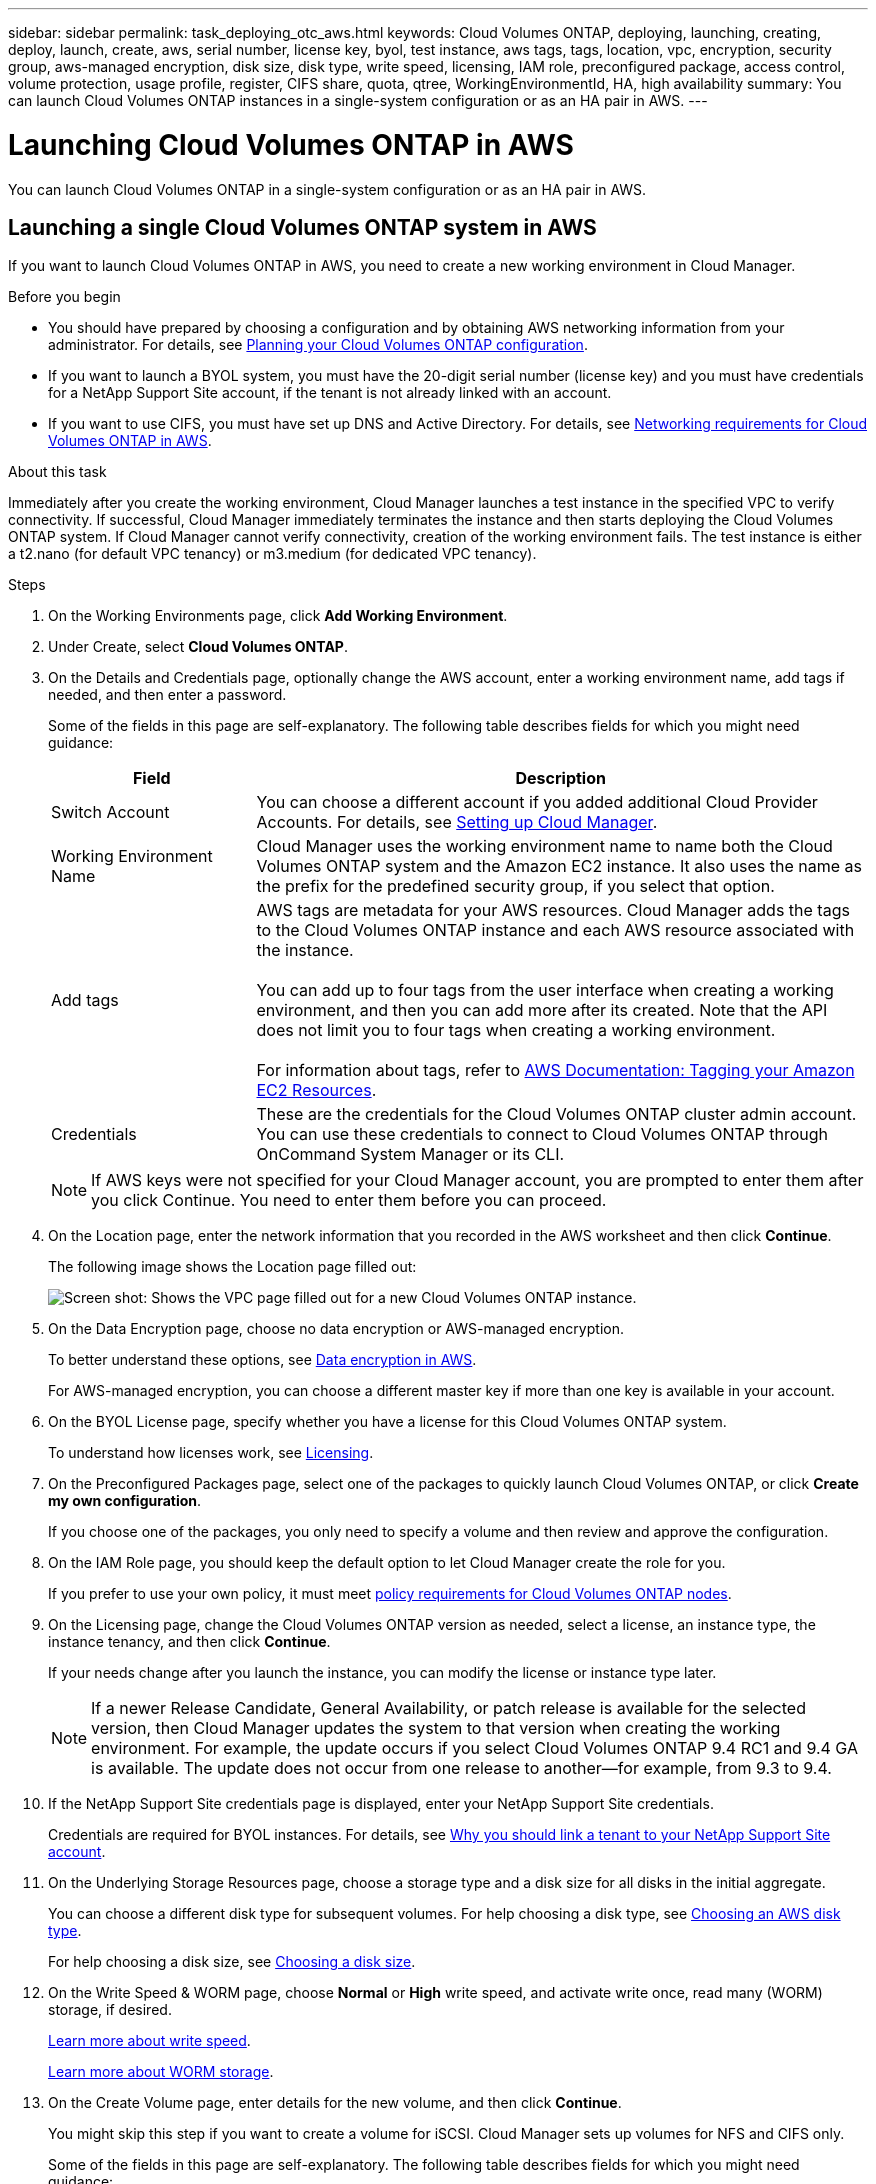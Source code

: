 ---
sidebar: sidebar
permalink: task_deploying_otc_aws.html
keywords: Cloud Volumes ONTAP, deploying, launching, creating, deploy, launch, create, aws, serial number, license key, byol, test instance, aws tags, tags, location, vpc, encryption, security group, aws-managed encryption, disk size, disk type, write speed, licensing, IAM role, preconfigured package, access control, volume protection, usage profile, register, CIFS share, quota, qtree, WorkingEnvironmentId, HA, high availability
summary: You can launch Cloud Volumes ONTAP instances in a single-system configuration or as an HA pair in AWS.
---

= Launching Cloud Volumes ONTAP in AWS
:toc: macro
:hardbreaks:
:nofooter:
:icons: font
:linkattrs:
:imagesdir: ./media/

[.lead]
You can launch Cloud Volumes ONTAP in a single-system configuration or as an HA pair in AWS.

toc::[]

== Launching a single Cloud Volumes ONTAP system in AWS

If you want to launch Cloud Volumes ONTAP in AWS, you need to create a new working environment in Cloud Manager.

.Before you begin

* You should have prepared by choosing a configuration and by obtaining AWS networking information from your administrator. For details, see link:task_planning_your_config.html[Planning your Cloud Volumes ONTAP configuration].

* If you want to launch a BYOL system, you must have the 20-digit serial number (license key) and you must have credentials for a NetApp Support Site account, if the tenant is not already linked with an account.

* If you want to use CIFS, you must have set up DNS and Active Directory. For details, see link:reference_networking_aws.html[Networking requirements for Cloud Volumes ONTAP in AWS].

.About this task

Immediately after you create the working environment, Cloud Manager launches a test instance in the specified VPC to verify connectivity. If successful, Cloud Manager immediately terminates the instance and then starts deploying the Cloud Volumes ONTAP system. If Cloud Manager cannot verify connectivity, creation of the working environment fails. The test instance is either a t2.nano (for default VPC tenancy) or m3.medium (for dedicated VPC tenancy).

.Steps

. On the Working Environments page, click *Add Working Environment*.

. Under Create, select *Cloud Volumes ONTAP*.

. On the Details and Credentials page, optionally change the AWS account, enter a working environment name, add tags if needed, and then enter a password.
+
Some of the fields in this page are self-explanatory. The following table describes fields for which you might need guidance:
+
[cols=2*,options="header",cols="25,75"]
|===
| Field
| Description

| Switch Account | You can choose a different account if you added additional Cloud Provider Accounts. For details, see link:task_setting_up_cloud_manager.html[Setting up Cloud Manager].

| Working Environment Name | Cloud Manager uses the working environment name to name both the Cloud Volumes ONTAP system and the Amazon EC2 instance. It also uses the name as the prefix for the predefined security group, if you select that option.

| Add tags | AWS tags are metadata for your AWS resources. Cloud Manager adds the tags to the Cloud Volumes ONTAP instance and each AWS resource associated with the instance.

You can add up to four tags from the user interface when creating a working environment, and then you can add more after its created. Note that the API does not limit you to four tags when creating a working environment.

For information about tags, refer to https://docs.aws.amazon.com/AWSEC2/latest/UserGuide/Using_Tags.html[AWS Documentation: Tagging your Amazon EC2 Resources^].

| Credentials | These are the credentials for the Cloud Volumes ONTAP cluster admin account. You can use these credentials to connect to Cloud Volumes ONTAP through OnCommand System Manager or its CLI.

|===
+
NOTE: If AWS keys were not specified for your Cloud Manager account, you are prompted to enter them after you click Continue. You need to enter them before you can proceed.

. On the Location page, enter the network information that you recorded in the AWS worksheet and then click *Continue*.
+
The following image shows the Location page filled out:
+
image:screenshot_cot_vpc.gif[Screen shot: Shows the VPC page filled out for a new Cloud Volumes ONTAP instance.]

. On the Data Encryption page, choose no data encryption or AWS-managed encryption.
+
To better understand these options, see link:concept_security.html#data-encryption-in-aws[Data encryption in AWS].
+
For AWS-managed encryption, you can choose a different master key if more than one key is available in your account.

. On the BYOL License page, specify whether you have a license for this Cloud Volumes ONTAP system.
+
To understand how licenses work, see link:concept_licensing.html[Licensing].

. On the Preconfigured Packages page, select one of the packages to quickly launch Cloud Volumes ONTAP, or click *Create my own configuration*.
+
If you choose one of the packages, you only need to specify a volume and then review and approve the configuration.

. On the IAM Role page, you should keep the default option to let Cloud Manager create the role for you.
+
If you prefer to use your own policy, it must meet http://mysupport.netapp.com/cloudontap/support/iampolicies[policy requirements for Cloud Volumes ONTAP nodes^].

. On the Licensing page, change the Cloud Volumes ONTAP version as needed, select a license, an instance type, the instance tenancy, and then click *Continue*.
+
If your needs change after you launch the instance, you can modify the license or instance type later.
+
NOTE: If a newer Release Candidate, General Availability, or patch release is available for the selected version, then Cloud Manager updates the system to that version when creating the working environment. For example, the update occurs if you select Cloud Volumes ONTAP 9.4 RC1 and 9.4 GA is available. The update does not occur from one release to another—for example, from 9.3 to 9.4.

. If the NetApp Support Site credentials page is displayed, enter your NetApp Support Site credentials.
+
Credentials are required for BYOL instances. For details, see link:concept_storage_management.html#why-you-should-link-a-tenant-to-your-netapp-support-site-account[Why you should link a tenant to your NetApp Support Site account].

. On the Underlying Storage Resources page, choose a storage type and a disk size for all disks in the initial aggregate.
+
You can choose a different disk type for subsequent volumes. For help choosing a disk type, see link:task_planning_your_config.html#choosing-an-aws-disk-type[Choosing an AWS disk type].
+
For help choosing a disk size, see link:task_planning_your_config.html#choosing-a-disk-size[Choosing a disk size].

. On the Write Speed & WORM page, choose *Normal* or *High* write speed, and activate write once, read many (WORM) storage, if desired.
+
link:task_planning_your_config.html#choosing-a-write-speed[Learn more about write speed].
+
link:concept_worm.html[Learn more about WORM storage].

. On the Create Volume page, enter details for the new volume, and then click *Continue*.
+
You might skip this step if you want to create a volume for iSCSI. Cloud Manager sets up volumes for NFS and CIFS only.
+
Some of the fields in this page are self-explanatory. The following table describes fields for which you might need guidance:
+
[cols=2*,options="header",cols="25,75"]
|===
| Field
| Description

| Size | The maximum size that you can enter largely depends on whether you enable thin provisioning, which enables you to create a volume that is bigger than the physical storage currently available to it.

| Access control (for NFS only) | An export policy defines the clients in the subnet that can access the volume. By default, Cloud Manager enters a value that provides access to all instances in the subnet.

| Permissions and Users / Groups (for CIFS only) | These fields enable you to control the level of access to a share for users and groups (also called access control lists or ACLs). You can specify local or domain Windows users or groups, or UNIX users or groups. If you specify a domain Windows user name, you must include the user's domain using the format domain\username.

| Snapshot Policy | A Snapshot copy policy specifies the frequency and number of automatically created NetApp Snapshot copies. A NetApp Snapshot copy is a point-in-time file system image that has no performance impact and requires minimal storage. You can choose the default policy or none. You might choose none for transient data: for example, tempdb for Microsoft SQL Server.

|===
+
The following image shows the Volume page filled out for the CIFS protocol:
+
image:screenshot_cot_vol.gif[Screen shot: Shows the Volume page filled out for a Cloud Volumes ONTAP instance.]

. If you chose the CIFS protocol, set up a CIFS server on the CIFS Setup page:
+
[cols=2*,options="header",cols="25,75"]
|===
| Field
| Description

| DNS Primary and Secondary IP Address | The IP addresses of the DNS servers that provide name resolution for the CIFS server.
The listed DNS servers must contain the service location records (SRV) needed to locate the Active Directory LDAP servers and domain controllers for the domain that the CIFS server will join.

| Active Directory Domain to join | The FQDN of the Active Directory (AD) domain that you want the CIFS server to join.

| Credentials authorized to join the domain | The name and password of a Windows account with sufficient privileges to add computers to the specified Organizational Unit (OU) within the AD domain.

| CIFS server NetBIOS name | A CIFS server name that is unique in the AD domain.

| Organizational Unit | The organizational unit within the AD domain to associate with the CIFS server. The default is CN=Computers.

| DNS Domain | The DNS domain for the Cloud Volumes ONTAP storage virtual machine (SVM). In most cases, the domain is the same as the AD domain.
|===

. On the Usage Profile, Disk Type, and Tiering Policy page, choose whether you want to enable storage efficiency features and edit the S3 tiering policy, if needed.
+
For more information, see link:task_planning_your_config.html#choosing-a-volume-usage-profile[Understanding volume usage profiles] and link:concept_storage.html#data-tiering-overview[Data tiering overview].

. On the Review & Approve page, review and confirm your selections:

.. Review details about the configuration.

.. Click *More information* to review details about support and the AWS resources that Cloud Manager will purchase.

.. Select the *I understand...* check boxes.

.. Click *Go*.

.Result

Cloud Manager launches the Cloud Volumes ONTAP instance. You can track the progress in the timeline.

If you experience any issues launching the Cloud Volumes ONTAP instance, review the failure message. You can also select the working environment and click Re-create environment.

For additional help, go to https://mysupport.netapp.com/cloudontap[NetApp Cloud Volumes ONTAP Support^].

.After you finish

* If you launched a pay-as-you-go instance and the tenant is not linked to a NetApp Support Site account, manually register the instance with NetApp to enable support. For instructions, see link:task_registering.html[Registering Cloud Volumes ONTAP].
+
Support from NetApp is included with your Cloud Volumes ONTAP system. To activate support, you must first register the instance with NetApp.

* If you provisioned a CIFS share, give users or groups permissions to the files and folders and verify that those users can access the share and create a file.

* If you want to apply quotas to volumes, use System Manager or the CLI.
+
Quotas enable you to restrict or track the disk space and number of files used by a user, group, or qtree.

== Launching a Cloud Volumes ONTAP HA pair in AWS

If you want to launch a Cloud Volumes ONTAP HA pair in AWS, you need to create an HA working environment in Cloud Manager.

.Before you begin

* You should have prepared by choosing a configuration and by obtaining AWS networking information from your administrator. For details, see link:task_planning_your_config.html[Planning your Cloud Volumes ONTAP configuration].

* If you purchased BYOL licenses, you must have a 20-digit serial number (license key) for each node, and you must have credentials for a NetApp Support Site account if the tenant is not already associated with an account.

* If you want to use CIFS, you must have set up DNS and Active Directory. For details, see link:reference_networking_aws.html[Networking requirements for Cloud Volumes ONTAP in AWS].

.About this task

Immediately after you create the working environment, Cloud Manager launches a test instance in the specified VPC to verify connectivity. If successful, Cloud Manager immediately terminates the instance and then starts deploying the Cloud Volumes ONTAP system. If Cloud Manager cannot verify connectivity, creation of the working environment fails. The test instance is either a t2.nano (for default VPC tenancy) or m3.medium (for dedicated VPC tenancy).

.Steps

. On the Working Environments page, click *Add Working Environment*.

. Under Create, select *Cloud Volumes ONTAP HA*.

. On the Details and Credentials page, optionally change the AWS account, enter a working environment name, add tags if needed, and then enter a password.
+
Some of the fields in this page are self-explanatory. The following table describes fields for which you might need guidance:
+
[cols=2*,options="header",cols="25,75"]
|===
| Field
| Description

| Switch Account | You can choose a different account if you added additional Cloud Provider Accounts. For details, see link:task_setting_up_cloud_manager.html[Setting up Cloud Manager].

| Working Environment Name | Cloud Manager uses the working environment name to name both the Cloud Volumes ONTAP system and the Amazon EC2 instance. It also uses the name as the prefix for the predefined security group, if you select that option.

| Add tags | AWS tags are metadata for your AWS resources. Cloud Manager adds the tags to the Cloud Volumes ONTAP instance and each AWS resource associated with the instance. For information about tags, refer to https://docs.aws.amazon.com/AWSEC2/latest/UserGuide/Using_Tags.html[AWS Documentation: Tagging your Amazon EC2 Resources^].

| Credentials |	These are the credentials for the Cloud Volumes ONTAP cluster admin account. You can use these credentials to connect to Cloud Volumes ONTAP through OnCommand System Manager or its CLI.
|===
+
NOTE: If AWS keys were not specified for your Cloud Manager account, you are prompted to enter them after you click Continue. You must enter the AWS keys before you proceed.

. On the HA Deployment Models page, choose an HA configuration.
+
For an overview of the deployment models, see link:concept_ha.html[Cloud Volumes ONTAP HA for AWS].

. On the Location page, enter the network information that you recorded in the AWS worksheet and then click *Continue*.
+
The following image shows the Location page filled out for a multiple AZ configuration:
+
image:screenshot_cot_vpc_ha.gif[Screen shot: Shows the VPC page filled out for an HA configuration. A different availability zone is selected for each instance.]

. On the Connectivity and SSH Authentication page, choose connection methods for the HA pair and the mediator.

. If you chose multiple AZs, specify the floating IP addresses and then click *Continue*.
+
The IP addresses must be outside of the CIDR block for all VPCs in the region. For additional details, see link:reference_networking_aws.html#aws-networking-requirements-for-cloud-volumes-ontap-ha-in-multiple-azs[AWS networking requirements for Cloud Volumes ONTAP HA in multiple AZs].

. If you chose multiple AZs, select the route tables that should include routes to the floating IP addresses and then click *Continue*.
+
If you have more than one route table, it is very important to select the correct route tables. Otherwise, some clients might not have access to the Cloud Volumes ONTAP HA pair. For more information about route tables, refer to http://docs.aws.amazon.com/AmazonVPC/latest/UserGuide/VPC_Route_Tables.html[AWS Documentation: Route Tables^].

. On the Data Encryption page, choose no data encryption or AWS-managed encryption.
+
To better understand these options, see link:concept_security.html#data-encryption-in-aws[Data encryption in AWS].
+
For AWS-managed encryption, you can choose a different master key if more than one key is available in your account.

. On the BYOL License page, specify whether you have a license for this Cloud Volumes ONTAP system.
+
To understand how licenses work, see link:concept_licensing.html[Licensing].

. On the Preconfigured Packages page, select one of the packages to quickly launch a Cloud Volumes ONTAP system, or click *Create my own configuration*.
+
If you choose one of the packages, you only need to specify a volume and then review and approve the configuration.

. On the IAM Role page, you should keep the default option to let Cloud Manager create the roles for you.
+
If you prefer to use your own policy, it must meet http://mysupport.netapp.com/cloudontap/support/iampolicies[policy requirements for Cloud Volumes ONTAP nodes and the HA mediator^].

. On the Licensing page, change the Cloud Volumes ONTAP version as needed, select a license, an instance type, the instance tenancy, and then click *Continue*.
+
If your needs change after you launch the instances, you can modify the license or instance type later.
+
NOTE: If a newer Release Candidate, General Availability, or patch release is available for the selected version, then Cloud Manager updates the system to that version when creating the working environment. For example, the update occurs if you select Cloud Volumes ONTAP 9.4 RC1 and 9.4 GA is available. The update does not occur from one release to another—for example, from 9.3 to 9.4.

. If the NetApp Support Site credentials page is displayed, enter your NetApp Support Site credentials.
+
Credentials are required for BYOL instances. For details, see link:concept_storage_management.html#why-you-should-link-a-tenant-to-your-netapp-support-site-account[Why you should link a tenant to your NetApp Support Site account].

. On the Underlying Storage Resources page, choose a storage type and a disk size for all disks in the initial aggregate.
+
You can choose a different disk type for subsequent volumes. For help choosing a disk type, see link:task_planning_your_config.html#choosing-an-aws-disk-type[Choosing an AWS disk type].
+
For help choosing a disk size, see link:task_planning_your_config.html#choosing-a-disk-size[Choosing a disk size].

. On the WORM page, activate write once, read many (WORM) storage, if desired.
+
link:concept_worm.html[Learn more about WORM storage].

. On the Create Volume page, enter details for the new volume, and then click *Continue*.
+
You might skip this step if you want to create a volume for iSCSI. Cloud Manager sets up volumes for NFS and CIFS only.
+
Some of the fields in this page are self-explanatory. The following table describes fields for which you might need guidance:
+
[cols=2*,options="header",cols="25,75"]
|===
| Field
| Description

| Size |	The maximum size that you can enter largely depends on whether you enable thin provisioning, which enables you to create a volume that is bigger than the physical storage currently available to it.

| Access control (for NFS only) |	An export policy defines the clients in the subnet that can access the volume. By default, Cloud Manager enters a value that provides access to all instances in the subnet.

| Permissions and Users / Groups (for CIFS only) |	These fields enable you to control the level of access to a share for users and groups (also called access control lists or ACLs). You can specify local or domain Windows users or groups, or UNIX users or groups. If you specify a domain Windows user name, you must include the user's domain using the format domain\username.

| Snapshot Policy | A Snapshot copy policy specifies the frequency and number of automatically created NetApp Snapshot copies. A NetApp Snapshot copy is a point-in-time file system image that has no performance impact and requires minimal storage. You can choose the default policy or none. You might choose none for transient data: for example, tempdb for Microsoft SQL Server.

|===
+
The following image shows the Volume page filled out for the CIFS protocol:
+
image:screenshot_cot_vol.gif[Screen shot: Shows the Volume page filled out for a Cloud Volumes ONTAP instance.]

. If you selected the CIFS protocol, set up a CIFS server on the CIFS Setup page:
+
[cols=2*,options="header",cols="25,75"]
|===
| Field
| Description

| DNS Primary and Secondary IP Address | The IP addresses of the DNS servers that provide name resolution for the CIFS server.
The listed DNS servers must contain the service location records (SRV) needed to locate the Active Directory LDAP servers and domain controllers for the domain that the CIFS server will join.

| Active Directory Domain to join | The FQDN of the Active Directory (AD) domain that you want the CIFS server to join.

| Credentials authorized to join the domain | The name and password of a Windows account with sufficient privileges to add computers to the specified Organizational Unit (OU) within the AD domain.

| CIFS server NetBIOS name | A CIFS server name that is unique in the AD domain.

| Organizational Unit | The organizational unit within the AD domain to associate with the CIFS server. The default is CN=Computers.

| DNS Domain | The DNS domain for the Cloud Volumes ONTAP storage virtual machine (SVM). In most cases, the domain is the same as the AD domain.
|===

. On the Usage Profile, Disk Type, and Tiering Policy page, choose whether you want to enable storage efficiency features and edit the S3 tiering policy, if needed.
+
For more information, see link:task_planning_your_config.html#choosing-a-volume-usage-profile[Understanding volume usage profiles] and link:concept_storage.html#data-tiering-overview[Data tiering overview].

. On the Review & Approve page, review and confirm your selections:

.. Review details about the configuration.

.. Click *More information* to review details about support and the AWS resources that Cloud Manager will purchase.

.. Select the *I understand...* check boxes.

.. Click *Go*.

.Result

Cloud Manager launches the Cloud Volumes ONTAP HA pair. You can track the progress in the timeline.

If you experience any issues launching the HA pair, review the failure message. You can also select the working environment and click Re-create environment.

For additional help, go to https://mysupport.netapp.com/cloudontap[NetApp Cloud Volumes ONTAP Support^].

.After you finish

* If you launched a pay-as-you-go instance and the tenant is not linked to a NetApp Support Site account, manually register the instance with NetApp to enable support. For instructions, see link:task_registering.html[Registering Cloud Volumes ONTAP].
+
Support from NetApp is included with your Cloud Volumes ONTAP system. To activate support, you must first register the instance with NetApp.

* If you provisioned a CIFS share, give users or groups permissions to the files and folders and verify that those users can access the share and create a file.

* If you want to apply quotas to volumes, use System Manager or the CLI.
+
Quotas enable you to restrict or track the disk space and number of files used by a user, group, or qtree.

